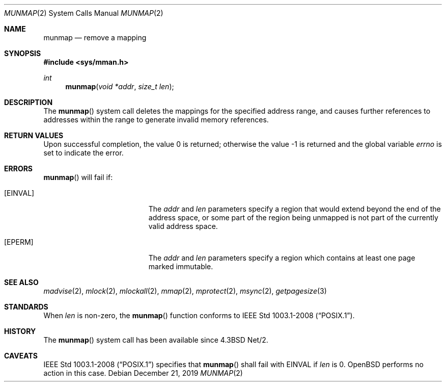 .\"	$OpenBSD: munmap.2,v 1.19 2019/12/21 05:23:38 jsg Exp $
.\"	$NetBSD: munmap.2,v 1.5 1995/02/27 12:35:03 cgd Exp $
.\"
.\" Copyright (c) 1991, 1993
.\"	The Regents of the University of California.  All rights reserved.
.\"
.\" Redistribution and use in source and binary forms, with or without
.\" modification, are permitted provided that the following conditions
.\" are met:
.\" 1. Redistributions of source code must retain the above copyright
.\"    notice, this list of conditions and the following disclaimer.
.\" 2. Redistributions in binary form must reproduce the above copyright
.\"    notice, this list of conditions and the following disclaimer in the
.\"    documentation and/or other materials provided with the distribution.
.\" 3. Neither the name of the University nor the names of its contributors
.\"    may be used to endorse or promote products derived from this software
.\"    without specific prior written permission.
.\"
.\" THIS SOFTWARE IS PROVIDED BY THE REGENTS AND CONTRIBUTORS ``AS IS'' AND
.\" ANY EXPRESS OR IMPLIED WARRANTIES, INCLUDING, BUT NOT LIMITED TO, THE
.\" IMPLIED WARRANTIES OF MERCHANTABILITY AND FITNESS FOR A PARTICULAR PURPOSE
.\" ARE DISCLAIMED.  IN NO EVENT SHALL THE REGENTS OR CONTRIBUTORS BE LIABLE
.\" FOR ANY DIRECT, INDIRECT, INCIDENTAL, SPECIAL, EXEMPLARY, OR CONSEQUENTIAL
.\" DAMAGES (INCLUDING, BUT NOT LIMITED TO, PROCUREMENT OF SUBSTITUTE GOODS
.\" OR SERVICES; LOSS OF USE, DATA, OR PROFITS; OR BUSINESS INTERRUPTION)
.\" HOWEVER CAUSED AND ON ANY THEORY OF LIABILITY, WHETHER IN CONTRACT, STRICT
.\" LIABILITY, OR TORT (INCLUDING NEGLIGENCE OR OTHERWISE) ARISING IN ANY WAY
.\" OUT OF THE USE OF THIS SOFTWARE, EVEN IF ADVISED OF THE POSSIBILITY OF
.\" SUCH DAMAGE.
.\"
.\"	@(#)munmap.2	8.2 (Berkeley) 4/15/94
.\"
.Dd $Mdocdate: December 21 2019 $
.Dt MUNMAP 2
.Os
.Sh NAME
.Nm munmap
.Nd remove a mapping
.Sh SYNOPSIS
.In sys/mman.h
.Ft int
.Fn munmap "void *addr" "size_t len"
.Sh DESCRIPTION
The
.Fn munmap
system call
deletes the mappings for the specified address range,
and causes further references to addresses within the range
to generate invalid memory references.
.Sh RETURN VALUES
.Rv -std
.Sh ERRORS
.Fn munmap
will fail if:
.Bl -tag -width Er
.It Bq Er EINVAL
The
.Fa addr
and
.Fa len
parameters
specify a region that would extend beyond the end of the address space,
or some part of the region being unmapped is not part of the currently
valid address space.
.It Bq Er EPERM
The
.Fa addr
and
.Fa len
parameters
specify a region which contains at least one page marked immutable.
.El
.Sh SEE ALSO
.Xr madvise 2 ,
.Xr mlock 2 ,
.Xr mlockall 2 ,
.Xr mmap 2 ,
.Xr mprotect 2 ,
.Xr msync 2 ,
.Xr getpagesize 3
.Sh STANDARDS
When
.Fa len
is non-zero, the
.Fn munmap
function conforms to
.St -p1003.1-2008 .
.Sh HISTORY
The
.Fn munmap
system call has been available since
.Bx 4.3 Net/2 .
.Sh CAVEATS
.St -p1003.1-2008
specifies that
.Fn munmap
shall fail with
.Er EINVAL
if
.Fa len
is 0.
.Ox
performs no action in this case.
